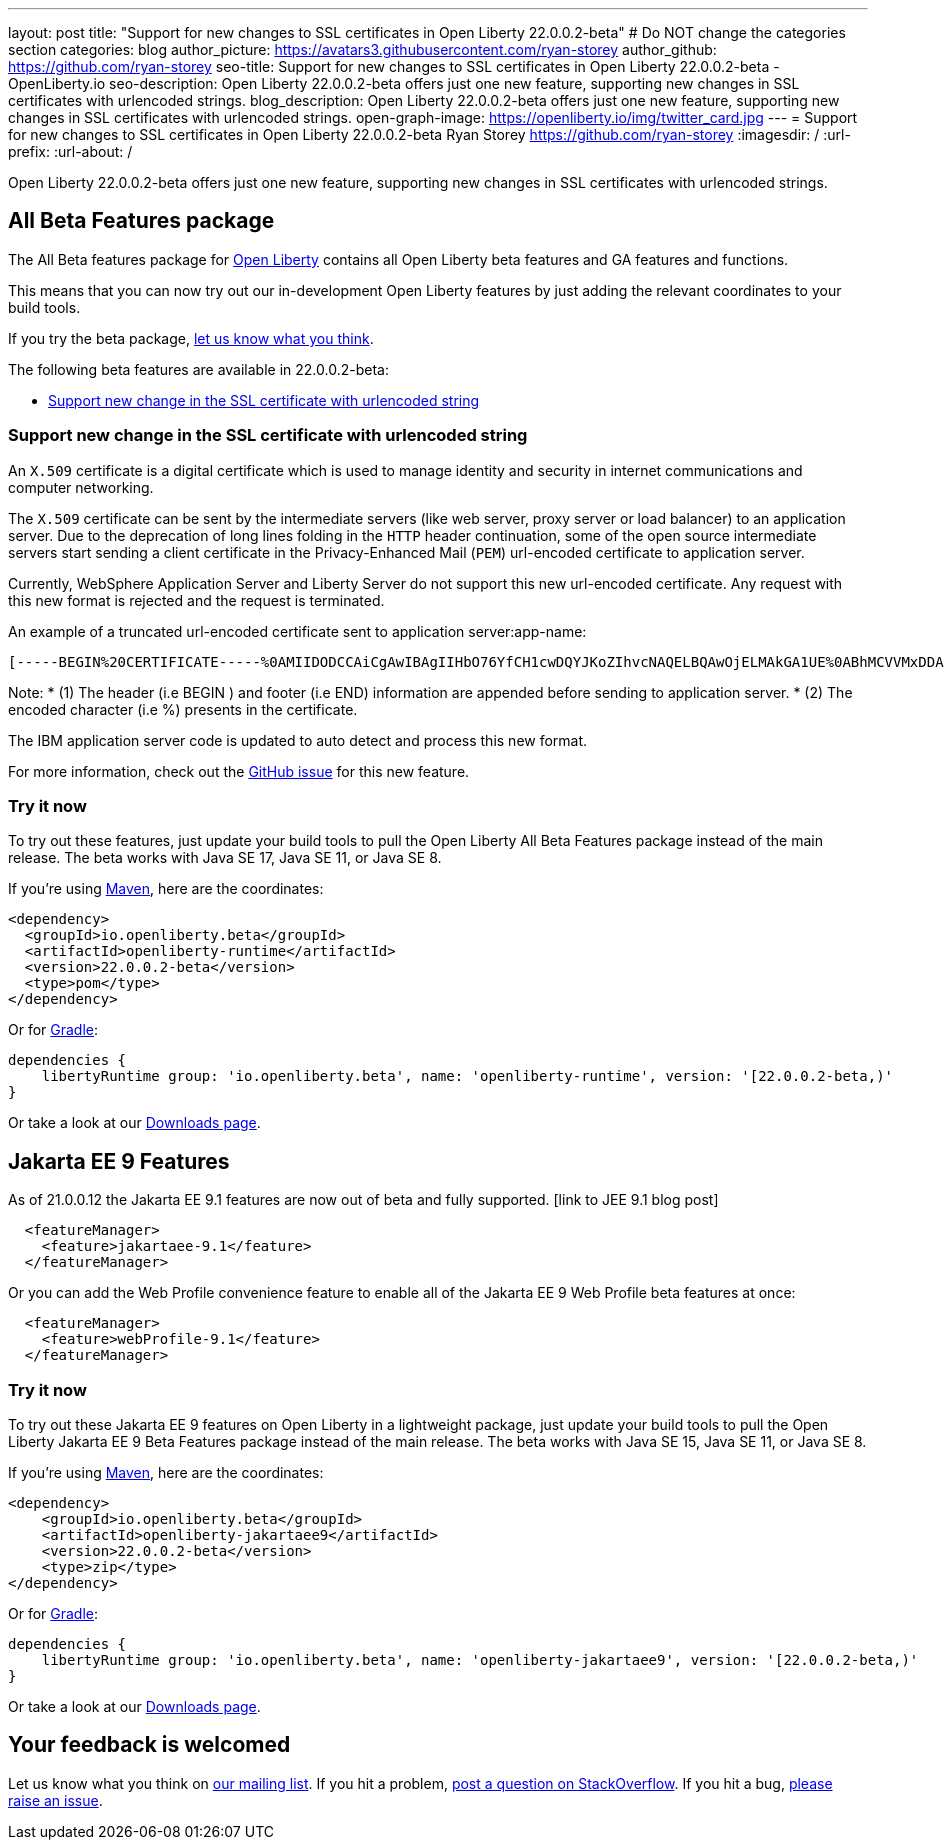 ---
layout: post
title: "Support for new changes to SSL certificates in Open Liberty 22.0.0.2-beta"
# Do NOT change the categories section
categories: blog
author_picture: https://avatars3.githubusercontent.com/ryan-storey
author_github: https://github.com/ryan-storey
seo-title: Support for new changes to SSL certificates in Open Liberty 22.0.0.2-beta - OpenLiberty.io
seo-description: Open Liberty 22.0.0.2-beta offers just one new feature, supporting new changes in SSL certificates with urlencoded strings. 
blog_description: Open Liberty 22.0.0.2-beta offers just one new feature, supporting new changes in SSL certificates with urlencoded strings. 
open-graph-image: https://openliberty.io/img/twitter_card.jpg
---
= Support for new changes to SSL certificates in Open Liberty 22.0.0.2-beta
Ryan Storey <https://github.com/ryan-storey>
:imagesdir: /
:url-prefix:
:url-about: /
//Blank line here is necessary before starting the body of the post.

Open Liberty 22.0.0.2-beta offers just one new feature, supporting new changes in SSL certificates with urlencoded strings. 

[#allbeta]
== All Beta Features package
The All Beta features package for link:{url-about}[Open Liberty] contains all Open Liberty beta features and GA features and functions.

This means that you can now try out our in-development Open Liberty features by just adding the relevant coordinates to your build tools.

If you try the beta package, <<feedback, let us know what you think>>.

The following beta features are available in 22.0.0.2-beta:

* <<ssl, Support new change in the SSL certificate with urlencoded string>>

[#ssl]
=== Support new change in the SSL certificate with urlencoded string

An `X.509` certificate is a digital certificate which is used to manage identity and security in internet communications and computer networking.

The `X.509` certificate can be sent by the intermediate servers (like web server, proxy server or load balancer) to an application server. Due to the deprecation of long lines folding in the `HTTP` header continuation, some of the open source intermediate servers start sending a client certificate in the Privacy-Enhanced Mail (`PEM`) url-encoded certificate to application server.

Currently, WebSphere Application Server and Liberty Server do not support this new url-encoded certificate. Any request with this new format is rejected and the request is terminated.

An example of a truncated url-encoded certificate sent to application server:app-name:

[source]
----
[-----BEGIN%20CERTIFICATE-----%0AMIIDODCCAiCgAwIBAgIIHbO76YfCH1cwDQYJKoZIhvcNAQELBQAwOjELMAkGA1UE%0ABhMCVVMxDDAKBgNVBAoTA0lCTTEMMAoGA1UECxMDVFdTMQ8wDQYDVQQDEwZDbGll%0AbnQwHhcNMTUxMTAzMTYyODM1WhcNMzUxMDMwMTYyODM1WjA6MQswCQYDVQQGEwJV%0AUzEMMAoGA1UEChMDSUJNMQwwCgYDVQQLEwNUV1MxDz%2F%2Bpo%2FF%2Bzi%2F0sfAUwRdfgMm%2FAKAGzwMQufOYeKCgMULtq14QAJQnLmq4M%2FM00%0AC5QyeYtdaTou%2BMsLmoa1tkq2VSDVxAcktJyRSRsox36G7EHDLV4U2gtR6xczNEjw%0A2%2Bsj772FjdAMXRSR%0A-----END%20CERTIFICATE-----%0A]
----

Note: 
* (1) The header (i.e BEGIN ) and footer (i.e END) information are appended before sending to application server.
* (2) The encoded character (i.e %) presents in the certificate.

The IBM application server code is updated to auto detect and process this new format.

For more information, check out the link:https://github.com/OpenLiberty/open-liberty/issues/11680[GitHub issue] for this new feature.

=== Try it now 

To try out these features, just update your build tools to pull the Open Liberty All Beta Features package instead of the main release. The beta works with Java SE 17, Java SE 11, or Java SE 8.

If you're using link:{url-prefix}/guides/maven-intro.html[Maven], here are the coordinates:

[source,xml]
----
<dependency>
  <groupId>io.openliberty.beta</groupId>
  <artifactId>openliberty-runtime</artifactId>
  <version>22.0.0.2-beta</version>
  <type>pom</type>
</dependency>
----

Or for link:{url-prefix}/guides/gradle-intro.html[Gradle]:

[source,gradle]
----
dependencies {
    libertyRuntime group: 'io.openliberty.beta', name: 'openliberty-runtime', version: '[22.0.0.2-beta,)'
}
----

Or take a look at our link:{url-prefix}/downloads/#runtime_betas[Downloads page].

[#jakarta]
== Jakarta EE 9 Features

As of 21.0.0.12 the Jakarta EE 9.1 features are now out of beta and fully supported. [link to JEE 9.1 blog post]

[source, xml]
----
  <featureManager>
    <feature>jakartaee-9.1</feature>
  </featureManager>
----


Or you can add the Web Profile convenience feature to enable all of the Jakarta EE 9 Web Profile beta features at once:

[source, xml]
----
  <featureManager>
    <feature>webProfile-9.1</feature>
  </featureManager>
----

=== Try it now

To try out these Jakarta EE 9 features on Open Liberty in a lightweight package, just update your build tools to pull the Open Liberty Jakarta EE 9 Beta Features package instead of the main release. The beta works with Java SE 15, Java SE 11, or Java SE 8.

If you're using link:{url-prefix}/guides/maven-intro.html[Maven], here are the coordinates:

[source,xml]
----
<dependency>
    <groupId>io.openliberty.beta</groupId>
    <artifactId>openliberty-jakartaee9</artifactId>
    <version>22.0.0.2-beta</version>
    <type>zip</type>
</dependency>
----

Or for link:{url-prefix}/guides/gradle-intro.html[Gradle]:

[source,gradle]
----
dependencies {
    libertyRuntime group: 'io.openliberty.beta', name: 'openliberty-jakartaee9', version: '[22.0.0.2-beta,)'
}
----
// // // // // // // //
// Above:
// Replace 2 with the version number of Open Liberty
// // // // // // // //
Or take a look at our link:{url-prefix}/downloads/#runtime_betas[Downloads page].


[#feedback]
== Your feedback is welcomed

Let us know what you think on link:https://groups.io/g/openliberty[our mailing list]. If you hit a problem, link:https://stackoverflow.com/questions/tagged/open-liberty[post a question on StackOverflow]. If you hit a bug, link:https://github.com/OpenLiberty/open-liberty/issues[please raise an issue].


